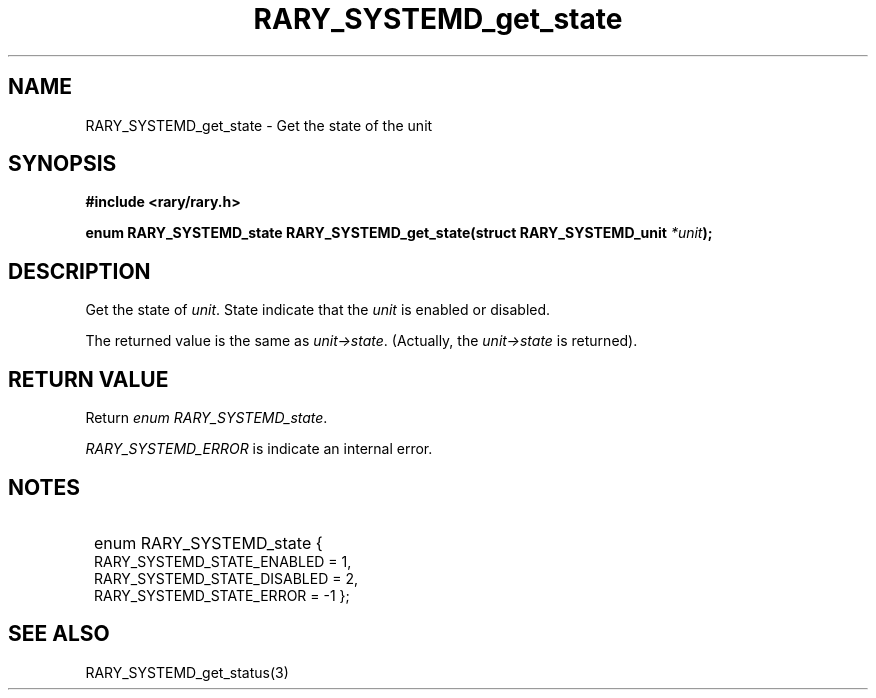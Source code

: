 .TH RARY_SYSTEMD_get_state 3 2021-03-03 Rary "library's man page"

.SH NAME

RARY_SYSTEMD_get_state \- Get the state of the unit

.SH SYNOPSIS

.B #include <rary/rary.h>

.BI "enum RARY_SYSTEMD_state RARY_SYSTEMD_get_state(struct RARY_SYSTEMD_unit " *unit );

.SH DESCRIPTION

Get the state of
.IR unit .
State indicate that the
.I unit
is enabled or disabled.

The returned value is the same as 
.IR unit->state .
(Actually, the 
.I unit->state
is returned).

.SH RETURN VALUE

Return 
.IR "enum RARY_SYSTEMD_state" .

.IR RARY_SYSTEMD_ERROR " is indicate an internal error."

.SH NOTES

.SY
enum RARY_SYSTEMD_state {
    RARY_SYSTEMD_STATE_ENABLED = 1,
    RARY_SYSTEMD_STATE_DISABLED = 2,
    RARY_SYSTEMD_STATE_ERROR = -1
};
.YS

.SH SEE ALSO
RARY_SYSTEMD_get_status(3)